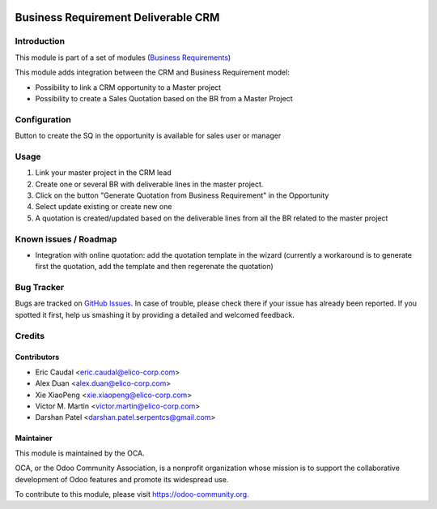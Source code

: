 .. image:: https://img.shields.io/badge/licence-AGPL--3-blue.svg
   :target: https://www.gnu.org/licenses/agpl-3.0-standalone.html
   :alt: License: AGPL-3

====================================
Business Requirement Deliverable CRM
====================================
Introduction
============

This module is part of a set of modules 
(`Business Requirements <https://github.com/OCA/business-requirement/blob/10.0/README.md>`_) 

This module adds integration between the CRM and Business Requirement model:

* Possibility to link a CRM opportunity to a Master project
* Possibility to create a Sales Quotation based on the BR from a Master Project

Configuration
=============

Button to create the SQ in the opportunity is available for sales user or manager

Usage
=====

#. Link your master project in the CRM lead
#. Create one or several BR with deliverable lines in the master project.
#. Click on the button "Generate Quotation from Business Requirement" in the
   Opportunity
#. Select update existing or create new one
#. A quotation is created/updated based on the deliverable lines from all the 
   BR related to the master project

.. image:: https://odoo-community.org/website/image/ir.attachment/5784_f2813bd/datas
   :alt: Try me on Runbot
   :target: https://runbot.odoo-community.org/runbot/222/10.0


Known issues / Roadmap
======================

* Integration with online quotation: add the quotation template in the wizard
  (currently a workaround is to generate first the quotation, add the template
  and then regerenate the quotation)

Bug Tracker
===========

Bugs are tracked on `GitHub Issues <https://github.com/OCA/business-requirement/issues>`_.
In case of trouble, please check there if your issue has already been reported.
If you spotted it first, help us smashing it by providing a detailed and welcomed feedback.

Credits
=======

Contributors
------------

* Eric Caudal <eric.caudal@elico-corp.com>
* Alex Duan <alex.duan@elico-corp.com>
* Xie XiaoPeng <xie.xiaopeng@elico-corp.com>
* Victor M. Martin <victor.martin@elico-corp.com>
* Darshan Patel <darshan.patel.serpentcs@gmail.com>

Maintainer
----------

.. image:: https://odoo-community.org/logo.png
   :alt: Odoo Community Association
   :target: https://odoo-community.org

This module is maintained by the OCA.

OCA, or the Odoo Community Association, is a nonprofit organization whose
mission is to support the collaborative development of Odoo features and
promote its widespread use.

To contribute to this module, please visit https://odoo-community.org.
